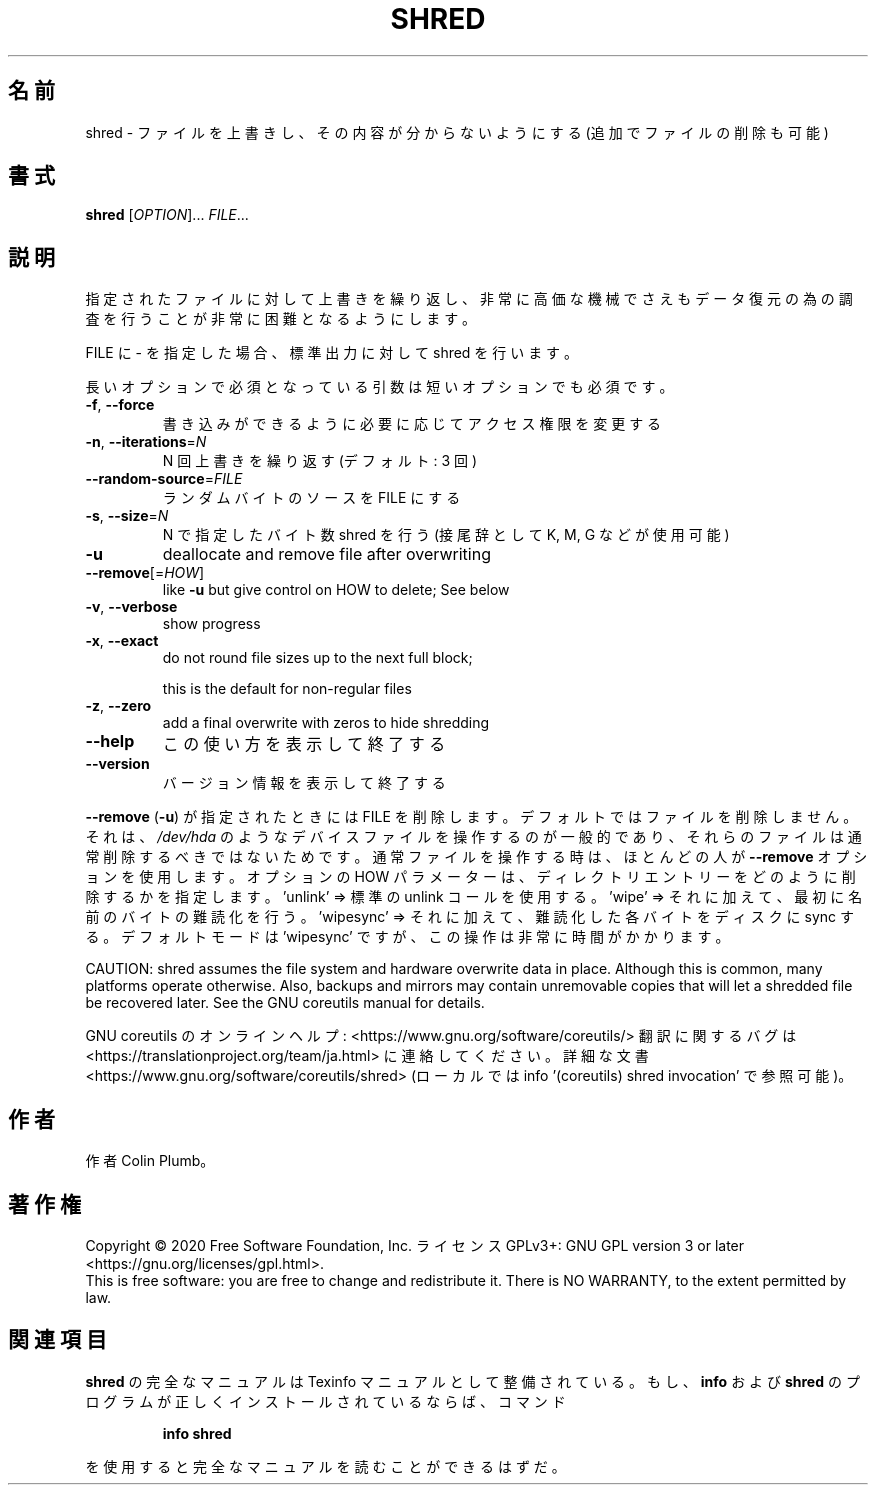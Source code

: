 .\" DO NOT MODIFY THIS FILE!  It was generated by help2man 1.47.13.
.TH SHRED "1" "2021年4月" "GNU coreutils" "ユーザーコマンド"
.SH 名前
shred \- ファイルを上書きし、その内容が分からないようにする (追加でファイルの削除も可能)
.SH 書式
.B shred
[\fI\,OPTION\/\fR]... \fI\,FILE\/\fR...
.SH 説明
.\" Add any additional description here
.PP
指定されたファイルに対して上書きを繰り返し、非常に高価な機械でさえも
データ復元の為の調査を行うことが非常に困難となるようにします。
.PP
FILE に \- を指定した場合、標準出力に対して shred を行います。
.PP
長いオプションで必須となっている引数は短いオプションでも必須です。
.TP
\fB\-f\fR, \fB\-\-force\fR
書き込みができるように必要に応じてアクセス権限を変更する
.TP
\fB\-n\fR, \fB\-\-iterations\fR=\fI\,N\/\fR
N 回上書きを繰り返す (デフォルト: 3 回)
.TP
\fB\-\-random\-source\fR=\fI\,FILE\/\fR
ランダムバイトのソースを FILE にする
.TP
\fB\-s\fR, \fB\-\-size\fR=\fI\,N\/\fR
N で指定したバイト数 shred を行う (接尾辞として K, M, G など
が使用可能)
.TP
\fB\-u\fR
deallocate and remove file after overwriting
.TP
\fB\-\-remove\fR[=\fI\,HOW\/\fR]
like \fB\-u\fR but give control on HOW to delete;  See below
.TP
\fB\-v\fR, \fB\-\-verbose\fR
show progress
.TP
\fB\-x\fR, \fB\-\-exact\fR
do not round file sizes up to the next full block;
.IP
this is the default for non\-regular files
.TP
\fB\-z\fR, \fB\-\-zero\fR
add a final overwrite with zeros to hide shredding
.TP
\fB\-\-help\fR
この使い方を表示して終了する
.TP
\fB\-\-version\fR
バージョン情報を表示して終了する
.PP
\fB\-\-remove\fR (\fB\-u\fR) が指定されたときには FILE を削除します。
デフォルトではファイルを削除しません。
それは、 \fI\,/dev/hda\/\fP のようなデバイスファイルを操作するのが一般的であり、
それらのファイルは通常削除するべきではないためです。
通常ファイルを操作する時は、ほとんどの人が \fB\-\-remove\fR オプションを使用します。
オプションの HOW パラメーターは、
ディレクトリエントリーをどのように削除するかを指定します。
\&'unlink' => 標準の unlink コールを使用する。
\&'wipe' => それに加えて、最初に名前のバイトの難読化を行う。
\&'wipesync' => それに加えて、難読化した各バイトをディスクに sync する。
デフォルトモードは 'wipesync' ですが、この操作は非常に時間がかかります。
.PP
CAUTION: shred assumes the file system and hardware overwrite data in place.
Although this is common, many platforms operate otherwise.  Also, backups
and mirrors may contain unremovable copies that will let a shredded file
be recovered later.  See the GNU coreutils manual for details.
.PP
GNU coreutils のオンラインヘルプ: <https://www.gnu.org/software/coreutils/>
翻訳に関するバグは <https://translationproject.org/team/ja.html> に連絡してください。
詳細な文書 <https://www.gnu.org/software/coreutils/shred>
(ローカルでは info '(coreutils) shred invocation' で参照可能)。
.SH 作者
作者 Colin Plumb。
.SH 著作権
Copyright \(co 2020 Free Software Foundation, Inc.
ライセンス GPLv3+: GNU GPL version 3 or later <https://gnu.org/licenses/gpl.html>.
.br
This is free software: you are free to change and redistribute it.
There is NO WARRANTY, to the extent permitted by law.
.SH 関連項目
.B shred
の完全なマニュアルは Texinfo マニュアルとして整備されている。もし、
.B info
および
.B shred
のプログラムが正しくインストールされているならば、コマンド
.IP
.B info shred
.PP
を使用すると完全なマニュアルを読むことができるはずだ。
